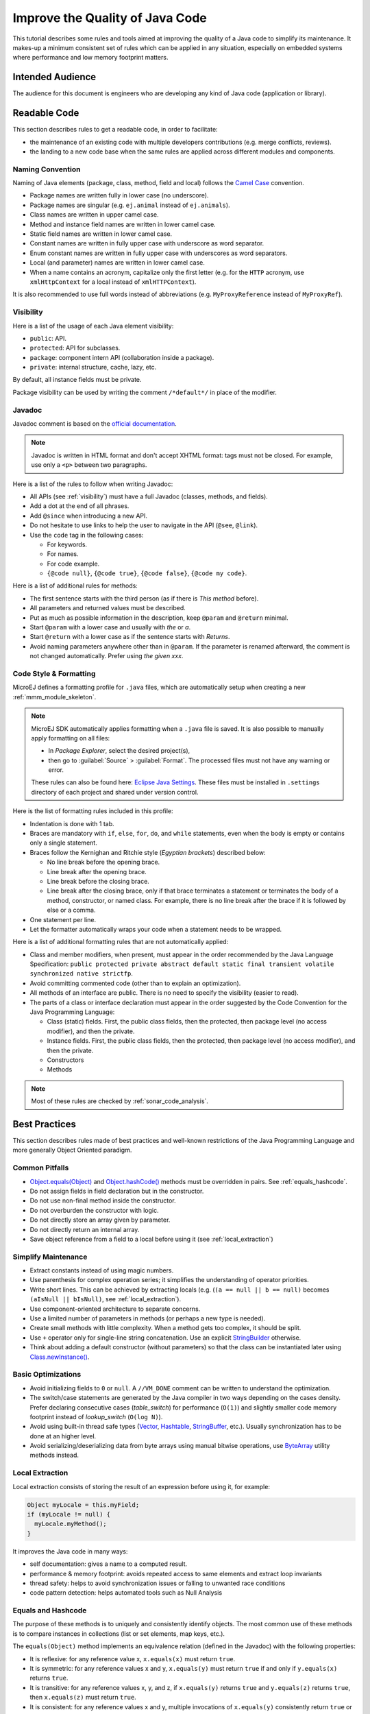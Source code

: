.. _improve_code_quality:

Improve the Quality of Java Code
================================

This tutorial describes some rules and tools aimed at improving the quality of a Java code to simplify its maintenance.
It makes-up a minimum consistent set of rules which can be applied in any situation, especially on embedded systems where performance and low memory footprint matters. 

Intended Audience
-----------------

The audience for this document is engineers who are developing any kind of Java code (application or library).

Readable Code
-------------

This section describes rules to get a readable code, in order to facilitate:

- the maintenance of an existing code with multiple developers contributions (e.g. merge conflicts, reviews). 
- the landing to a new code base when the same rules are applied across different modules and components.

Naming Convention
^^^^^^^^^^^^^^^^^

Naming of Java elements (package, class, method, field and local) follows the `Camel Case <https://en.wikipedia.org/wiki/Camel_case>`_ convention.

- Package names are written fully in lower case (no underscore).
- Package names are singular (e.g. ``ej.animal`` instead of ``ej.animals``).
- Class names are written in upper camel case.
- Method and instance field names are written in lower camel case.
- Static field names are written in lower camel case.
- Constant names are written in fully upper case with underscore as word separator.
- Enum constant names are written in fully upper case with underscores as word separators.
- Local (and parameter) names are written in lower camel case.
- When a name contains an acronym, capitalize only the first letter (e.g. for the ``HTTP`` acronym, use ``xmlHttpContext`` for a local instead of ``xmlHTTPContext``).

It is also recommended to use full words instead of abbreviations (e.g. ``MyProxyReference`` instead of ``MyProxyRef``).

.. _visibility:

Visibility
^^^^^^^^^^

Here is a list of the usage of each Java element visibility:

- ``public``: API.
- ``protected``: API for subclasses.
- ``package``: component intern API (collaboration inside a package).
- ``private``: internal structure, cache, lazy, etc.

By default, all instance fields must be private.

Package visibility can be used by writing the comment ``/*default*/`` in place of
the modifier.

Javadoc
^^^^^^^

Javadoc comment is based on the `official documentation <https://www.oracle.com/technetwork/java/javase/documentation/index-137868.html>`_.

.. note::

   Javadoc is written in HTML format and don't accept XHTML format: tags must not be closed. 
   For example, use only a ``<p>`` between two paragraphs.

Here is a list of the rules to follow when writing Javadoc:

- All APIs (see :ref:`visibility`) must have a full Javadoc
  (classes, methods, and fields).
- Add a dot at the end of all phrases.
- Add ``@since`` when introducing a new API.
- Do not hesitate to use links to help the user to navigate in the API
  (``@see``, ``@link``).
- Use the ``code`` tag in the following cases:

  - For keywords.
  - For names.
  - For code example.
  - ``{@code null}``, ``{@code true}``, ``{@code false}``,
    ``{@code my code}``.

Here is a list of additional rules for methods:

- The first sentence starts with the third person (as if there is `This method` before).
- All parameters and returned values must be described.
- Put as much as possible information in the description, keep
  ``@param`` and ``@return`` minimal.
- Start ``@param`` with a lower case and usually with `the` or `a`.
- Start ``@return`` with a lower case as if the sentence starts with
  `Returns`.
- Avoid naming parameters anywhere other than in ``@param``. If the
  parameter is renamed afterward, the comment is not changed
  automatically. Prefer using `the given xxx`.

Code Style & Formatting
^^^^^^^^^^^^^^^^^^^^^^^

MicroEJ defines a formatting profile for ``.java`` files, which are automatically setup when creating a new :ref:`mmm_module_skeleton`.

.. note::

   MicroEJ SDK automatically applies formatting when a ``.java`` file is saved. It is also possible to manually apply formatting on all files:
   
   - In `Package Explorer`, select the desired project(s),
   - then go to :guilabel:`Source` > :guilabel:`Format`. The processed files must not have any warning or error.
   
   These rules can also be found here: `Eclipse Java
   Settings <https://repository.microej.com/packages/formatter/>`_. These files must be installed in ``.settings``
   directory of each project and shared under version control. 

Here is the list of formatting rules included in this profile:

- Indentation is done with 1 tab.
- Braces are mandatory with ``if``, ``else``, ``for``, ``do``, and
  ``while`` statements, even when the body is empty or contains only a
  single statement.
- Braces follow the Kernighan and Ritchie style (`Egyptian brackets`) described below:

  - No line break before the opening brace.
  - Line break after the opening brace.
  - Line break before the closing brace.
  - Line break after the closing brace, only if that brace terminates
    a statement or terminates the body of a method, constructor, or
    named class. For example, there is no line break after the brace
    if it is followed by else or a comma.

- One statement per line.
- Let the formatter automatically wraps your code when a statement
  needs to be wrapped.

Here is a list of additional formatting rules that are not automatically applied:

- Class and member modifiers, when present, must appear in the order
  recommended by the Java Language Specification:
  ``public protected private abstract default static final transient volatile synchronized native strictfp``.
- Avoid committing commented code (other than to explain an
  optimization).
- All methods of an interface are public. There is no need to specify
  the visibility (easier to read).
- The parts of a class or interface declaration must appear in the
  order suggested by the Code Convention for the Java Programming
  Language:

  - Class (static) fields. First, the public class fields, then
    the protected, then package level (no access modifier), and then
    the private.
  - Instance fields. First, the public class fields, then the
    protected, then package level (no access modifier), and then the
    private.
  - Constructors
  - Methods

.. note::
   
   Most of these rules are checked by :ref:`sonar_code_analysis`.

Best Practices 
--------------

This section describes rules made of best practices and well-known restrictions of the Java Programming Language and more generally Object Oriented paradigm.

Common Pitfalls
^^^^^^^^^^^^^^^

- `Object.equals(Object) <https://repository.microej.com/javadoc/microej_5.x/apis/java/lang/Object.html#equals-java.lang.Object->`_ and `Object.hashCode() <https://repository.microej.com/javadoc/microej_5.x/apis/java/lang/Object.html#hashCode-->`_ methods must be overridden in
  pairs. See :ref:`equals_hashcode`.
- Do not assign fields in field declaration but in the constructor.
- Do not use non-final method inside the constructor.
- Do not overburden the constructor with logic.
- Do not directly store an array given by parameter.
- Do not directly return an internal array.
- Save object reference from a field to a local before using it (see :ref:`local_extraction`)

Simplify Maintenance
^^^^^^^^^^^^^^^^^^^^

- Extract constants instead of using magic numbers.
- Use parenthesis for complex operation series; it simplifies the understanding 
  of operator priorities.
- Write short lines. This can be achieved by extracting locals (e.g. (``(a == null || b == null)`` becomes
  ``(aIsNull || bIsNull)``, see :ref:`local_extraction`).
- Use component-oriented architecture to separate concerns.
- Use a limited number of parameters in methods (or perhaps a new type
  is needed).
- Create small methods with little complexity. When a method gets too
  complex, it should be split.
- Use ``+`` operator only for single-line string concatenation. Use an explicit `StringBuilder <https://repository.microej.com/javadoc/microej_5.x/apis/java/lang/StringBuilder.html>`_ otherwise.
- Think about adding a default constructor (without parameters) so that the class can be instantiated later using `Class.newInstance() <https://repository.microej.com/javadoc/microej_5.x/apis/java/lang/Class.html#newInstance-->`_.

Basic Optimizations
^^^^^^^^^^^^^^^^^^^

- Avoid initializing fields to ``0`` or ``null``. A ``//VM_DONE`` comment
  can be written to understand the optimization.
- The switch/case statements are generated by the Java compiler in two ways depending on the
  cases density. Prefer declaring consecutive cases (`table_switch`) for performance (``O(1)``) and slightly
  smaller code memory footprint instead of `lookup_switch` (``O(log N)``).
- Avoid using built-in thread safe types (`Vector <https://repository.microej.com/javadoc/microej_5.x/apis/java/util/Vector.html>`_,
  `Hashtable <https://repository.microej.com/javadoc/microej_5.x/apis/java/util/Hashtable.html>`_,
  `StringBuffer <https://repository.microej.com/javadoc/microej_5.x/apis/java/lang/StringBuffer.html>`_, etc.). 
  Usually synchronization has to be done at an higher level.
- Avoid serializing/deserializing data from byte arrays using manual
  bitwise operations, use `ByteArray <https://repository.microej.com/javadoc/microej_5.x/apis/ej/bon/ByteArray.html>`_ utility methods instead.

.. _local_extraction:

Local Extraction
^^^^^^^^^^^^^^^^

Local extraction consists of storing the result of an expression before using it, for example:

.. code:: java

   Object myLocale = this.myField;
   if (myLocale != null) {
     myLocale.myMethod();
   }

It improves the Java code in many ways:

- self documentation: gives a name to a computed result.
- performance & memory footprint: avoids repeated access to same elements and extract loop invariants
- thread safety: helps to avoid synchronization issues or falling to unwanted race conditions
- code pattern detection: helps automated tools such as Null Analysis

.. _equals_hashcode:

Equals and Hashcode
^^^^^^^^^^^^^^^^^^^

The purpose of these methods is to uniquely and consistently identify
objects. The most common use of these methods is to compare instances in
collections (list or set elements, map keys, etc.).

The ``equals(Object)`` method implements an equivalence relation (defined in
the Javadoc) with the following properties:

- It is reflexive: for any reference value x, ``x.equals(x)`` must return
  ``true``.
- It is symmetric: for any reference values x and y, ``x.equals(y)`` must
  return ``true`` if and only if ``y.equals(x)`` returns ``true``.
- It is transitive: for any reference values x, y, and z, if ``x.equals(y)``
  returns ``true`` and ``y.equals(z)`` returns ``true``, then ``x.equals(z)``
  must return ``true``.
- It is consistent: for any reference values x and y, multiple invocations of
  ``x.equals(y)`` consistently return ``true`` or consistently return
  ``false``, provided no information used in equals comparisons on the object
  is modified.
- For any non-null reference value x, ``x.equals(null)`` must return ``false``.

Avoid overriding the ``equals(Object)`` method in a subclass of a class that
already overrides it; it could break the contract above. See
*Effective Java* book by *Joshua Bloch* for more information.

If the ``equals(Object)`` method is implemented, the ``hashCode()`` method
must also be implemented. The ``hashCode()`` method follows these rules
(defined in the Javadoc):

- It must consistently return the same integer when invoked several times.
- If two objects are equal according to the ``equals(Object)`` method, then
  calling the ``hashCode()`` method on each of the two objects must produce
  the same integer result.
- In the same way, it should return distinct integers for distinct objects.

The ``equals(Object)`` method is written that way:

- Compare the argument with ``this`` using the ``==`` operator. If both are
  equals, return ``true``. This test is for performance purposes, so it is
  optional and may be removed if the object has a few fields.
- Use an ``instanceof`` to check if the argument has the correct type. If not,
  return ``false``. This check also validates that the argument is not null.
- Cast the argument to the correct type.
- For each field, check if that field is equal to the same
  field in the casted argument. Return ``true`` if all fields are equal,
  ``false`` otherwise.

::

  @Override
  public boolean equals(Object o) {
    if (o == this) {
      return true;
    }
    if (!(o instanceof MyClass)) {
      return false;
    }
    MyClass other = (MyClass)o;
    return field1 == other.field1 &&
      (field2 == null ? other.field2 == null : field2.equals(other.field2));
  }

The ``hashCode()`` method is written that way:

- Choose a prime number.
- Create a result local, whatever the value (usually the prime number).
- For each field, multiply the previous result with the prime
  plus the hash code of the field and store it as the result.
- Return the result.

Depending on its type, the hash code of a field is:

- Boolean: ``(f ? 0 : 1)``.
- Byte, char, short, int: ``(int) f)``.
- Long: ``(int)(f ^ (f >>> 32))``.
- Float: ``Float.floatToIntBits(f)``.
- Double: ``Double.doubleToLongBits(f)`` and the same as for a long.
- Object: ``(f == null ? 0 : f.hashCode())``.
- Array: add the hash codes of all its elements (depending on their type).

::

  private static final int PRIME = 31;

  @Override
  public int hashCode() {
    int result = PRIME;
    result = PRIME * result + field1;
    result = PRIME * result + (field2 == null ? 0 : field2.hashCode());
    return result;
  }

Related Tools
-------------

This section points to tools aimed at helping to improve code quality.

Unit Testing
^^^^^^^^^^^^

Here is a list of rules when writing tests (see :ref:`testsuite`):

- Prefer black-box tests (with a maximum coverage).
- Here is the test packages naming convention:

  - Suffix package with .test for black-box tests.
  - Use the same package for white-box tests (allow to use classes with
    package visibility).


.. _sonar_code_analysis:

Code Analysis with SonarQube™
^^^^^^^^^^^^^^^^^^^^^^^^^^^^^^^

SonarQube is an open source platform for continuous inspection of code quality.
SonarQube offers reports on duplicated code, coding standards, unit tests, code coverage, code complexity, potential bugs, comments, and architecture.

To set it up on your MicroEJ application project, please refer to `this documentation <https://github.com/MicroEJ/ExampleTool-Sonar>`_.
It describes the following steps:

- How to run a SonarQube server locally.
- How to run an analysis using a dedicated script.
- How to run an analysis during a module build.
